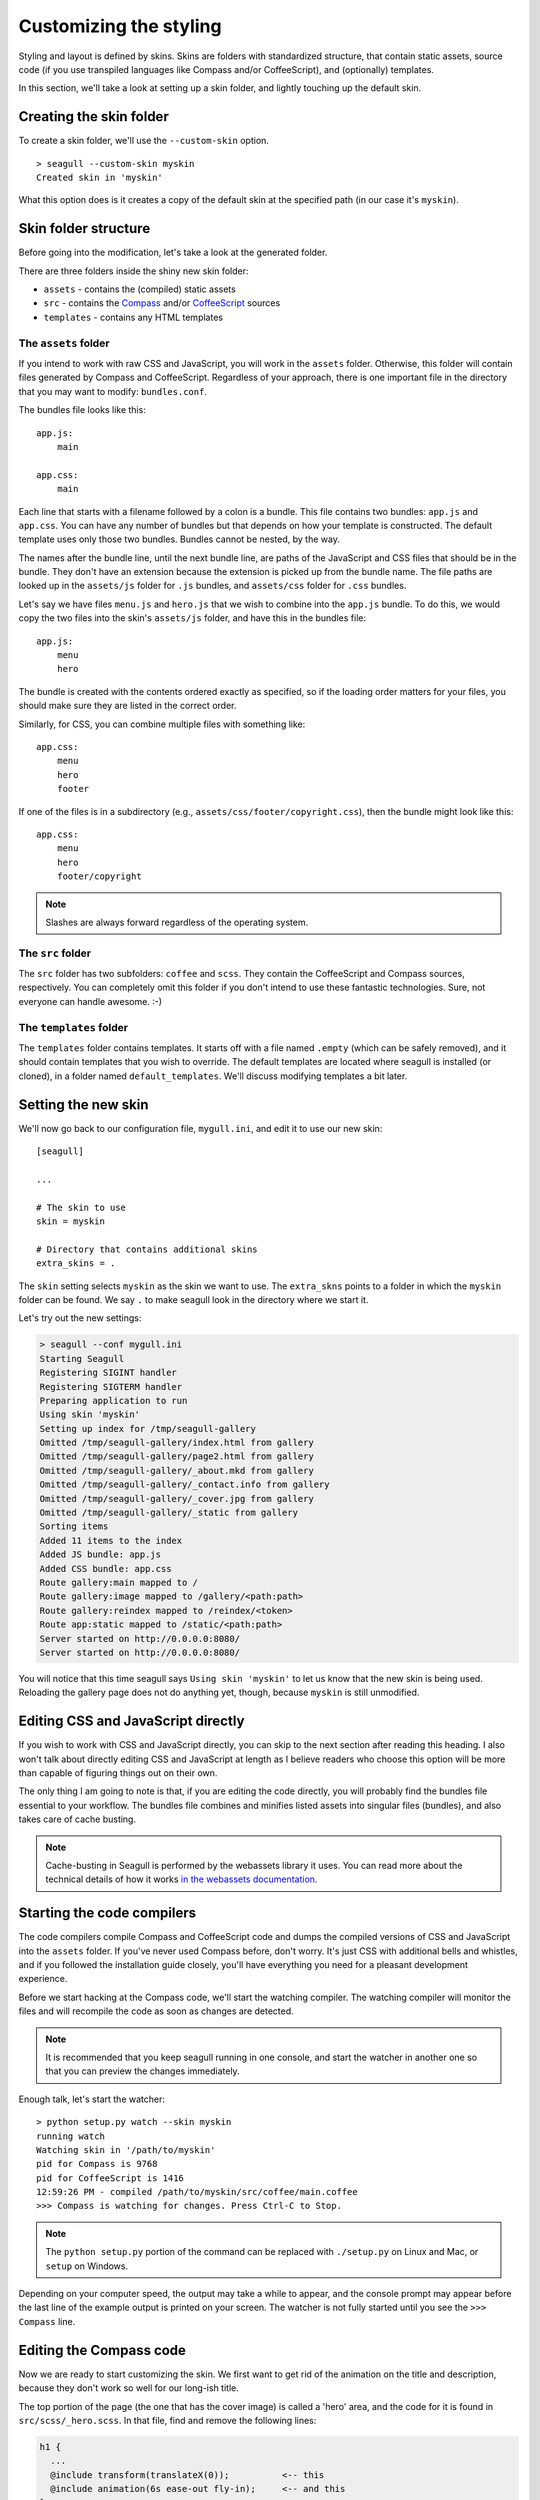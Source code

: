 Customizing the styling
=======================

Styling and layout is defined by skins. Skins are folders with standardized
structure, that contain static assets, source code (if you use transpiled
languages like Compass and/or CoffeeScript), and (optionally) templates.

In this section, we'll take a look at setting up a skin folder, and lightly
touching up the default skin.

Creating the skin folder
------------------------

To create a skin folder, we'll use the ``--custom-skin`` option. ::

    > seagull --custom-skin myskin
    Created skin in 'myskin'

What this option does is it creates a copy of the default skin at the specified
path (in our case it's ``myskin``).

Skin folder structure
---------------------

Before going into the modification, let's take a look at the generated folder.

There are three folders inside the shiny new skin folder:

- ``assets`` - contains the (compiled) static assets
- ``src`` - contains the `Compass <http://compass-style.org/>`_ and/or 
  `CoffeeScript <http://coffeescript.org/>`_ sources
- ``templates`` - contains any HTML templates

The ``assets`` folder
~~~~~~~~~~~~~~~~~~~~~

If you intend to work with raw CSS and JavaScript, you will work in the
``assets`` folder. Otherwise, this folder will contain files generated by
Compass and CoffeeScript. Regardless of your approach, there is one important
file in the directory that you may want to modify: ``bundles.conf``.

The bundles file looks like this::

    app.js:
        main

    app.css:
        main

Each line that starts with a filename followed by a colon is a bundle. This
file contains two bundles: ``app.js`` and ``app.css``. You can have any number
of bundles but that depends on how your template is constructed. The default
template uses only those two bundles. Bundles cannot be nested, by the way.

The names after the bundle line, until the next bundle line, are paths of the 
JavaScript and CSS files that should be in the bundle. They don't have an
extension because the extension is picked up from the bundle name. The file
paths are looked up in the ``assets/js`` folder for ``.js`` bundles, and
``assets/css`` folder for ``.css`` bundles.

Let's say we have files ``menu.js`` and ``hero.js`` that we wish to combine
into the ``app.js`` bundle. To do this, we would copy the two files into the
skin's ``assets/js`` folder, and have this in the bundles file::

    app.js:
        menu
        hero

The bundle is created with the contents ordered exactly as specified, so if the
loading order matters for your files, you should make sure they are listed in
the correct order.

Similarly, for CSS, you can combine multiple files with something like::

    app.css:
        menu
        hero
        footer

If one of the files is in a subdirectory (e.g.,
``assets/css/footer/copyright.css``), then the bundle might look like this::

    app.css:
        menu
        hero
        footer/copyright

.. note::
    Slashes are always forward regardless of the operating system.

The ``src`` folder
~~~~~~~~~~~~~~~~~~

The ``src`` folder has two subfolders: ``coffee`` and ``scss``. They contain
the CoffeeScript and Compass sources, respectively. You can completely omit
this folder if you don't intend to use these fantastic technologies. Sure, not
everyone can handle awesome. :-)

The ``templates`` folder
~~~~~~~~~~~~~~~~~~~~~~~~

The ``templates`` folder contains templates. It starts off with a file named
``.empty`` (which can be safely removed), and it should contain templates that
you wish to override. The default templates are located where seagull is
installed (or cloned), in a folder named ``default_templates``. We'll discuss
modifying templates a bit later.

Setting the new skin
--------------------

We'll now go back to our configuration file, ``mygull.ini``, and edit it to use
our new skin::

    [seagull]

    ...

    # The skin to use
    skin = myskin

    # Directory that contains additional skins
    extra_skins = .

The ``skin`` setting selects ``myskin`` as the skin we want to use. The
``extra_skns`` points to a folder in which the ``myskin`` folder can be found.
We say ``.`` to make seagull look in the directory where we start it.

Let's try out the new settings:

.. code-block:: text

    > seagull --conf mygull.ini
    Starting Seagull
    Registering SIGINT handler
    Registering SIGTERM handler
    Preparing application to run
    Using skin 'myskin'
    Setting up index for /tmp/seagull-gallery
    Omitted /tmp/seagull-gallery/index.html from gallery
    Omitted /tmp/seagull-gallery/page2.html from gallery
    Omitted /tmp/seagull-gallery/_about.mkd from gallery
    Omitted /tmp/seagull-gallery/_contact.info from gallery
    Omitted /tmp/seagull-gallery/_cover.jpg from gallery
    Omitted /tmp/seagull-gallery/_static from gallery
    Sorting items
    Added 11 items to the index
    Added JS bundle: app.js
    Added CSS bundle: app.css
    Route gallery:main mapped to /
    Route gallery:image mapped to /gallery/<path:path>
    Route gallery:reindex mapped to /reindex/<token>
    Route app:static mapped to /static/<path:path>
    Server started on http://0.0.0.0:8080/
    Server started on http://0.0.0.0:8080/

You will notice that this time seagull says ``Using skin 'myskin'`` to let us
know that the new skin is being used. Reloading the gallery page does not do
anything yet, though, because ``myskin`` is still unmodified.

Editing CSS and JavaScript directly
-----------------------------------

If you wish to work with CSS and JavaScript directly, you can skip to the next
section after reading this heading. I also won't talk about directly editing
CSS and JavaScript at length as I believe readers who choose this option will
be more than capable of figuring things out on their own.

The only thing I am going to note is that, if you are editing the code
directly, you will probably find the bundles file essential to your workflow.
The bundles file combines and minifies listed assets into singular files
(bundles), and also takes care of cache busting.

.. note::
    Cache-busting in Seagull is performed by the webassets library it uses.
    You can read more about the technical details of how it works `in the
    webassets documentation
    <http://webassets.readthedocs.io/en/latest/expiring.html>`_.

Starting the code compilers
---------------------------

The code compilers compile Compass and CoffeeScript code and dumps the compiled
versions of CSS and JavaScript into the ``assets`` folder. 
If you've never used Compass before, don't worry. It's just CSS with additional
bells and whistles, and if you followed the installation guide closely, you'll
have everything you need for a pleasant development experience.

Before we start hacking at the Compass code, we'll start the watching compiler.
The watching compiler will monitor the files and will recompile the code as
soon as changes are detected. 

.. note::
    It is recommended that you keep seagull running in one console, and start
    the watcher in another one so that you can preview the changes immediately.

Enough talk, let's start the watcher::

    > python setup.py watch --skin myskin
    running watch
    Watching skin in '/path/to/myskin'
    pid for Compass is 9768
    pid for CoffeeScript is 1416
    12:59:26 PM - compiled /path/to/myskin/src/coffee/main.coffee
    >>> Compass is watching for changes. Press Ctrl-C to Stop.

.. note::
    The ``python setup.py`` portion of the command can be replaced with
    ``./setup.py`` on Linux and Mac, or ``setup`` on Windows.

Depending on your computer speed, the output may take a while to appear, and
the console prompt may appear before the last line of the example output is
printed on your screen. The watcher is not fully started until you see the
``>>> Compass`` line.

Editing the Compass code
------------------------

Now we are ready to start customizing the skin. We first want to get rid of the
animation on the title and description, because they don't work so well for our
long-ish title.

The top portion of the page (the one that has the cover image) is called a
'hero' area, and the code for it is found in ``src/scss/_hero.scss``. In that
file, find and remove the following lines:

.. code-block:: css

    h1 {
      ...
      @include transform(translateX(0));          <-- this
      @include animation(6s ease-out fly-in);     <-- and this
    }

    p {
      ...
      @include transform(translateX(0));          <-- this
      @include animation(8s ease-out fly-in);     <-- also, this
    }

Once the file is saved, we should see the change in the console where the
watchers are running. ::

     modified myskin/src/scss/_hero.scss
     write myskin/assets/css/main.css

Refreshing the page, we see that the animation is no longer there. Good. Now I
want the title and subtitle to be at the top of the page, and left-aligned.
The modified portions now look like this::

    h1 {
      position: relative;
      z-index: 1;
      font-size: 400%;
      line-height: 100%;
      padding: 2rem 2rem 1rem;
      ...

    p {
      position: relative;
      z-index: 1;
      white-space: nowrap;
      padding: 0 2rem;
      ...

.. image:: img/modified-skin.jpg
    :alt: Screenshot of Seagull running with modified skin

Stopping the watchers
---------------------

Now that we are satisfied with the changes we can stop the watchers.

It's important to note that the watcher is now running in the background. You
can type additional commands in the same console, for example. Simply closing
the console may not stop them, so let's see how to stop the watcher properly::

    > python setup.py stop
    running stop

That's it. Now the watchers are stopped.
